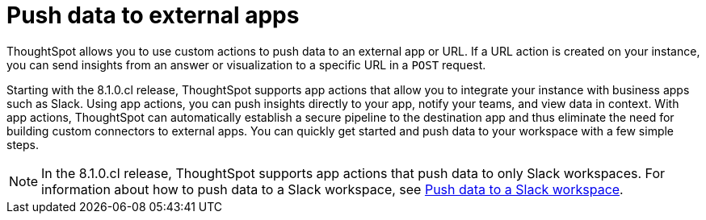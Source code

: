 = Push data to external apps
:last_updated: 2/24/2022
:linkattrs:
:experimental:
:page-aliases:
:page-layout: default-cloud
:description: You can send data to a third-party business application workspace such as Slack.

ThoughtSpot allows you to use custom actions to push data to an external app or URL. If a URL action is created on your instance, you can send insights from an answer or visualization to a specific URL in a `POST` request.

Starting with the 8.1.0.cl release, ThoughtSpot supports app actions that allow you to integrate your instance with business apps such as Slack. Using app actions, you can push insights directly to your app, notify your teams, and view data in context. With app actions, ThoughtSpot can automatically establish a secure pipeline to the destination app and thus eliminate the need for building custom connectors to external apps. You can quickly get started and push data to your workspace with a few simple steps.

[NOTE]
====
In the 8.1.0.cl release, ThoughtSpot supports app actions that push data to only Slack workspaces. For information about how to push data to a Slack workspace, see xref:push-data-to-slack.adoc[Push data to a Slack workspace].
====
